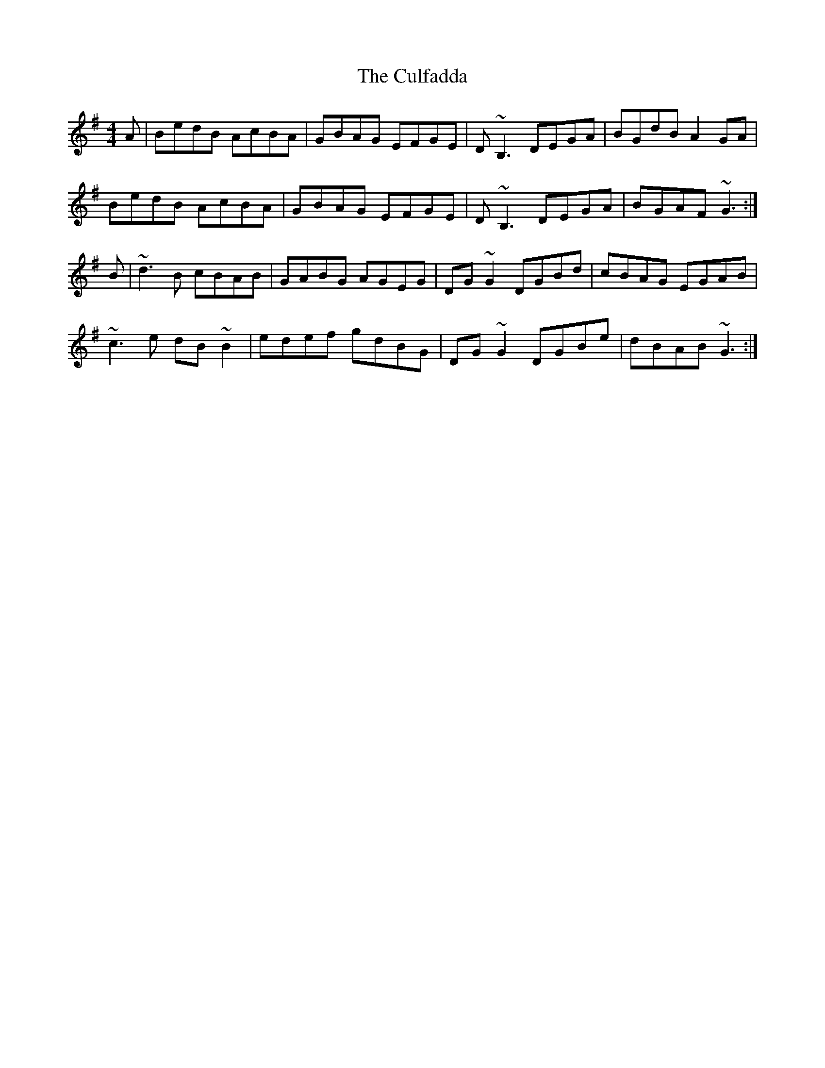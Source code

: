 X: 8853
T: Culfadda, The
R: reel
M: 4/4
K: Gmajor
A|BedB AcBA|GBAG EFGE|D~B,3 DEGA|BGdB A2GA|
BedB AcBA|GBAG EFGE|D~B,3 DEGA|BGAF ~G3:|
B|~d3B cBAB|GABG AGEG|DG~G2 DGBd|cBAG EGAB|
~c3e dB~B2|edef gdBG|DG~G2 DGBe|dBAB ~G3:|

